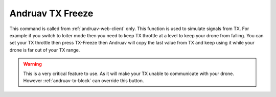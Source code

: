 .. _andruav-tx-freeze:

=================
Andruav TX Freeze
=================


This command is called from :ref:`andruav-web-client` only. 
This function is used to simulate signals from TX. 
For example if you switch to loiter mode then you need to keep TX throttle at a level to keep your drone from falling. 
You can set your TX throttle then press TX-Freeze then Andruav will copy the last value from TX and keep using it while your drone is far out of your TX range.


.. image:: ./images/web_telemetry_on.png
    :align: center
    :alt: Web TX-Freeze


.. warning::

    This is a very critical feature to use. As it will make your TX unable to communicate with your drone. 
    However :ref:`andruav-tx-block` can override this button.


